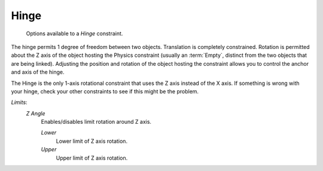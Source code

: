 
*****
Hinge
*****

.. figure:: /images/rigid_body_constraints_hinge.png
   :width: 500px

   Options available to a *Hinge* constraint.

The hinge permits 1 degree of freedom between two objects.
Translation is completely constrained.
Rotation is permitted about the Z axis of the object hosting the Physics constraint (usually an :term:`Empty`,
distinct from the two objects that are being linked).
Adjusting the position and rotation of the object hosting the constraint allows you to
control the anchor and axis of the hinge.

The Hinge is the only 1-axis rotational constraint that uses the Z axis instead of the X axis. If something is wrong
with your hinge, check your other constraints to see if this might be the problem.


*Limits*:
   *Z Angle*
      Enables/disables limit rotation around Z axis.

      *Lower*
         Lower limit of Z axis rotation.
      *Upper*
         Upper limit of Z axis rotation.
